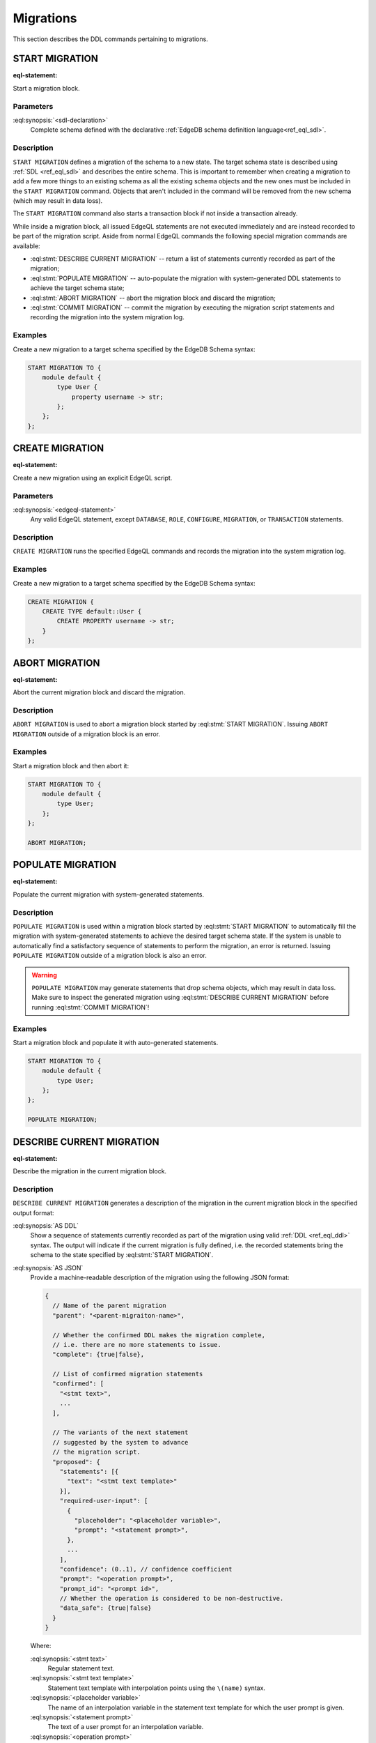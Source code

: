 .. _ref_eql_ddl_migrations:

==========
Migrations
==========

This section describes the DDL commands pertaining to migrations.


START MIGRATION
===============

:eql-statement:

Start a migration block.

.. eql:synopsis::

    START MIGRATION TO "{"
        <sdl-declaration> ;
        [ ... ]
    "}" ;

Parameters
----------

:eql:synopsis:`<sdl-declaration>`
    Complete schema defined with the declarative :ref:`EdgeDB schema
    definition language<ref_eql_sdl>`.

Description
-----------

``START MIGRATION`` defines a migration of the schema to a new state. The
target schema state is described using :ref:`SDL <ref_eql_sdl>` and describes
the entire schema. This is important to remember when creating a migration to
add a few more things to an existing schema as all the existing schema
objects and the new ones must be included in the ``START MIGRATION`` command.
Objects that aren't included in the command will be removed from the new
schema (which may result in data loss).

The ``START MIGRATION`` command also starts a transaction block if not inside
a transaction already.

While inside a migration block, all issued EdgeQL statements are not executed
immediately and are instead recorded to be part of the migration script.  Aside
from normal EdgeQL commands the following special migration commands are
available:

* :eql:stmt:`DESCRIBE CURRENT MIGRATION` -- return a list of statements
  currently recorded as part of the migration;

* :eql:stmt:`POPULATE MIGRATION` -- auto-populate the migration with
  system-generated DDL statements to achieve the target schema state;

* :eql:stmt:`ABORT MIGRATION` -- abort the migration block and discard the
  migration;

* :eql:stmt:`COMMIT MIGRATION` -- commit the migration by executing the
  migration script statements and recording the migration into the system
  migration log.

Examples
--------

Create a new migration to a target schema specified by the EdgeDB Schema
syntax:

.. code-block:: edgeql

    START MIGRATION TO {
        module default {
            type User {
                property username -> str;
            };
        };
    };


CREATE MIGRATION
================

:eql-statement:

Create a new migration using an explicit EdgeQL script.

.. eql:synopsis::

    CREATE MIGRATION "{"
        <edgeql-statement> ;
        [ ... ]
    "}" ;

Parameters
----------

:eql:synopsis:`<edgeql-statement>`
    Any valid EdgeQL statement, except ``DATABASE``, ``ROLE``, ``CONFIGURE``,
    ``MIGRATION``, or ``TRANSACTION`` statements.


Description
-----------

``CREATE MIGRATION`` runs the specified EdgeQL commands and records the
migration into the system migration log.


Examples
--------

Create a new migration to a target schema specified by the EdgeDB Schema
syntax:

.. code-block:: edgeql

    CREATE MIGRATION {
        CREATE TYPE default::User {
            CREATE PROPERTY username -> str;
        }
    };


ABORT MIGRATION
===============

:eql-statement:

Abort the current migration block and discard the migration.

.. eql:synopsis::

    ABORT MIGRATION ;

Description
-----------

``ABORT MIGRATION`` is used to abort a migration block started by
:eql:stmt:`START MIGRATION`.  Issuing ``ABORT MIGRATION`` outside of a
migration block is an error.

Examples
--------

Start a migration block and then abort it:

.. code-block:: edgeql

    START MIGRATION TO {
        module default {
            type User;
        };
    };

    ABORT MIGRATION;


POPULATE MIGRATION
==================

:eql-statement:

Populate the current migration with system-generated statements.

.. eql:synopsis::

    POPULATE MIGRATION ;

Description
-----------

``POPULATE MIGRATION`` is used within a migration block started by
:eql:stmt:`START MIGRATION` to automatically fill the migration with
system-generated statements to achieve the desired target schema state. If
the system is unable to automatically find a satisfactory sequence of
statements to perform the migration, an error is returned. Issuing ``POPULATE
MIGRATION`` outside of a migration block is also an error.

.. warning::

    ``POPULATE MIGRATION`` may generate statements that drop schema objects,
    which may result in data loss.  Make sure to inspect the generated
    migration using :eql:stmt:`DESCRIBE CURRENT MIGRATION` before running
    :eql:stmt:`COMMIT MIGRATION`!

Examples
--------

Start a migration block and populate it with auto-generated statements.

.. code-block:: edgeql

    START MIGRATION TO {
        module default {
            type User;
        };
    };

    POPULATE MIGRATION;


DESCRIBE CURRENT MIGRATION
==========================

:eql-statement:

Describe the migration in the current migration block.

.. eql:synopsis::

    DESCRIBE CURRENT MIGRATION [ AS {DDL | JSON} ];


Description
-----------

``DESCRIBE CURRENT MIGRATION`` generates a description of the migration
in the current migration block in the specified output format:

:eql:synopsis:`AS DDL`
    Show a sequence of statements currently recorded as part of the migration
    using valid :ref:`DDL <ref_eql_ddl>` syntax.  The output will indicate
    if the current migration is fully defined, i.e. the recorded statements
    bring the schema to the state specified by :eql:stmt:`START MIGRATION`.

:eql:synopsis:`AS JSON`
    Provide a machine-readable description of the migration using the following
    JSON format:

    .. code-block::

        {
          // Name of the parent migration
          "parent": "<parent-migraiton-name>",

          // Whether the confirmed DDL makes the migration complete,
          // i.e. there are no more statements to issue.
          "complete": {true|false},

          // List of confirmed migration statements
          "confirmed": [
            "<stmt text>",
            ...
          ],

          // The variants of the next statement
          // suggested by the system to advance
          // the migration script.
          "proposed": {
            "statements": [{
              "text": "<stmt text template>"
            }],
            "required-user-input": [
              {
                "placeholder": "<placeholder variable>",
                "prompt": "<statement prompt>",
              },
              ...
            ],
            "confidence": (0..1), // confidence coefficient
            "prompt": "<operation prompt>",
            "prompt_id": "<prompt id>",
            // Whether the operation is considered to be non-destructive.
            "data_safe": {true|false}
          }
        }

    Where:

    :eql:synopsis:`<stmt text>`
        Regular statement text.

    :eql:synopsis:`<stmt text template>`
        Statement text template with interpolation points using the ``\(name)``
        syntax.

    :eql:synopsis:`<placeholder variable>`
        The name of an interpolation variable in the statement text template
        for which the user prompt is given.

    :eql:synopsis:`<statement prompt>`
        The text of a user prompt for an interpolation variable.

    :eql:synopsis:`<operation prompt>`
        Prompt for the proposed migration step.

    :eql:synopsis:`<prompt id>`
        An opaque string identifier for a particular operation prompt.
        The client should not repeat prompts with the same prompt id.


COMMIT MIGRATION
================

:eql-statement:

Commit the current migration to the database.

.. eql:synopsis::

    COMMIT MIGRATION ;


Description
-----------

``COMMIT MIGRATION`` runs the commands defined by the current migration and
records the migration as the most recent migration in the database.

Issuing ``COMMIT MIGRATION`` outside of a migration block initiated
by :eql:stmt:`START MIGRATION` is an error.


Example
-------

Create and execute the current migration:

.. code-block:: edgeql

    COMMIT MIGRATION;

